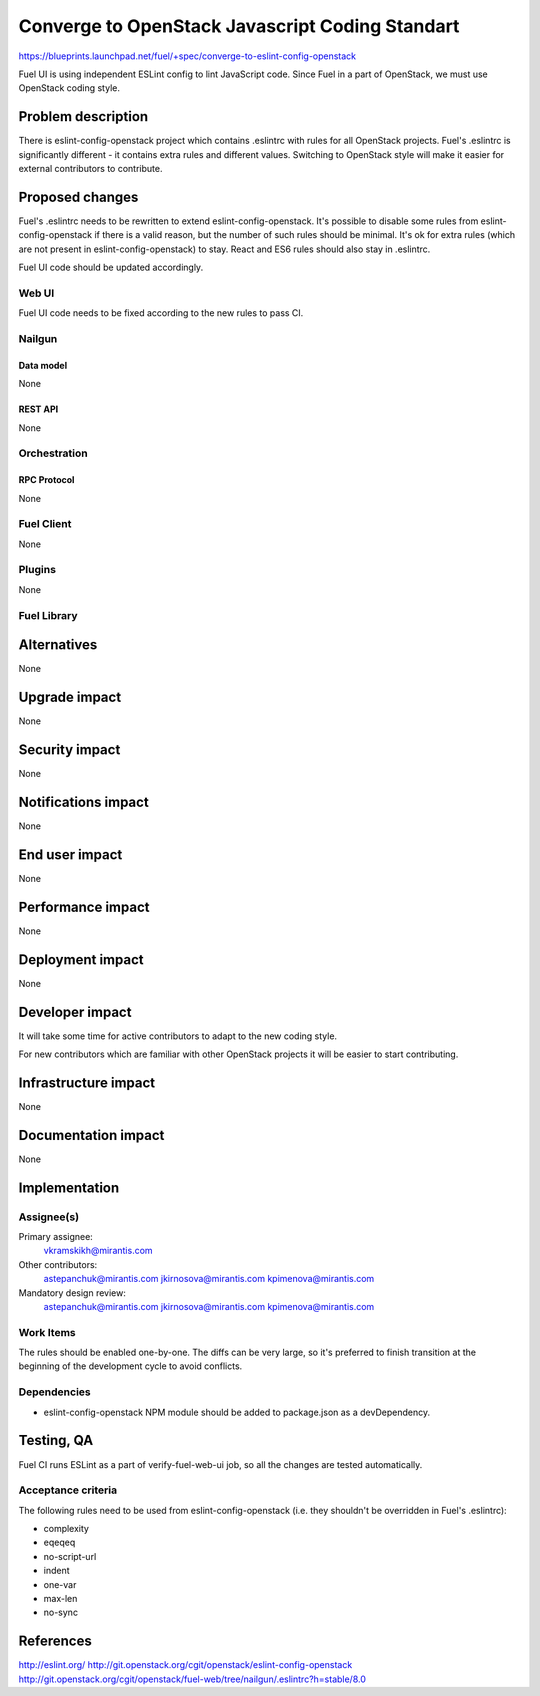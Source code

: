 ..
 This work is licensed under a Creative Commons Attribution 3.0 Unported
 License.

 http://creativecommons.org/licenses/by/3.0/legalcode

================================================
Converge to OpenStack Javascript Coding Standart
================================================

https://blueprints.launchpad.net/fuel/+spec/converge-to-eslint-config-openstack

Fuel UI is using independent ESLint config to lint JavaScript code. Since Fuel
in a part of OpenStack, we must use OpenStack coding style.


-------------------
Problem description
-------------------

There is eslint-config-openstack project which contains .eslintrc with
rules for all OpenStack projects. Fuel's .eslintrc is significantly different -
it contains extra rules and different values. Switching to OpenStack style
will make it easier for external contributors to contribute.


----------------
Proposed changes
----------------

Fuel's .eslintrc needs to be rewritten to extend eslint-config-openstack. It's
possible to disable some rules from eslint-config-openstack if there is a valid
reason, but the number of such rules should be minimal. It's ok for extra rules
(which are not present in eslint-config-openstack) to stay. React and ES6 rules
should also stay in .eslintrc.

Fuel UI code should be updated accordingly.


Web UI
======

Fuel UI code needs to be fixed according to the new rules to pass CI.


Nailgun
=======


Data model
----------

None


REST API
--------

None


Orchestration
=============


RPC Protocol
------------

None


Fuel Client
===========

None


Plugins
=======

None


Fuel Library
============


------------
Alternatives
------------

None


--------------
Upgrade impact
--------------

None


---------------
Security impact
---------------

None


--------------------
Notifications impact
--------------------

None


---------------
End user impact
---------------

None


------------------
Performance impact
------------------

None


-----------------
Deployment impact
-----------------

None


----------------
Developer impact
----------------

It will take some time for active contributors to adapt to the new coding
style.

For new contributors which are familiar with other OpenStack projects it
will be easier to start contributing.


---------------------
Infrastructure impact
---------------------

None


--------------------
Documentation impact
--------------------

None


--------------
Implementation
--------------

Assignee(s)
===========

Primary assignee:
  vkramskikh@mirantis.com

Other contributors:
  astepanchuk@mirantis.com
  jkirnosova@mirantis.com
  kpimenova@mirantis.com

Mandatory design review:
  astepanchuk@mirantis.com
  jkirnosova@mirantis.com
  kpimenova@mirantis.com


Work Items
==========

The rules should be enabled one-by-one. The diffs can be very large, so it's
preferred to finish transition at the beginning of the development cycle to
avoid conflicts.


Dependencies
============

* eslint-config-openstack NPM module should be added to package.json as a
  devDependency.

-----------
Testing, QA
-----------

Fuel CI runs ESLint as a part of verify-fuel-web-ui job, so all the changes
are tested automatically.


Acceptance criteria
===================

The following rules need to be used from eslint-config-openstack (i.e. they
shouldn't be overridden in Fuel's .eslintrc):

* complexity

* eqeqeq

* no-script-url

* indent

* one-var

* max-len

* no-sync


----------
References
----------

http://eslint.org/
http://git.openstack.org/cgit/openstack/eslint-config-openstack
http://git.openstack.org/cgit/openstack/fuel-web/tree/nailgun/.eslintrc?h=stable/8.0

